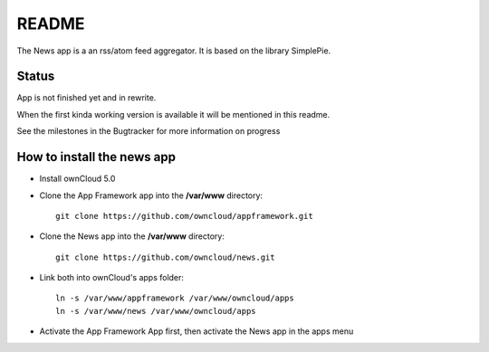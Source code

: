 README
======

The News app is a an rss/atom feed aggregator. It is based on the library SimplePie.

Status
------
App is not finished yet and in rewrite.

When the first kinda working version is available it will be mentioned in this readme.

See the milestones in the Bugtracker for more information on progress


How to install the news app
---------------------------
- Install ownCloud 5.0
- Clone the App Framework app into the **/var/www** directory::

	git clone https://github.com/owncloud/appframework.git

- Clone the News app into the **/var/www** directory::

	git clone https://github.com/owncloud/news.git


- Link both into ownCloud's apps folder::

	ln -s /var/www/appframework /var/www/owncloud/apps
	ln -s /var/www/news /var/www/owncloud/apps

- Activate the App Framework App first, then activate the News app in the apps menu
